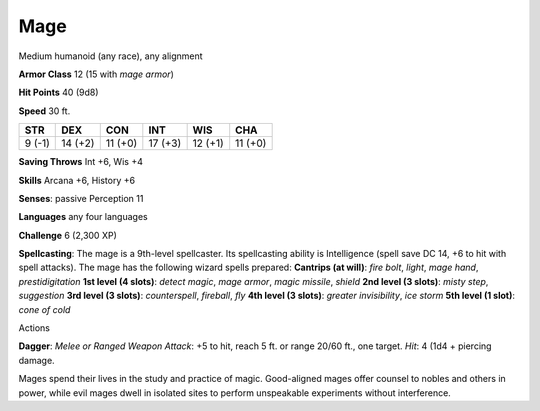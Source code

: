 Mage
----

Medium humanoid (any race), any alignment

**Armor Class** 12 (15 with *mage armor*)

**Hit Points** 40 (9d8)

**Speed** 30 ft.

+----------+-----------+-----------+-----------+-----------+-----------+
| STR      | DEX       | CON       | INT       | WIS       | CHA       |
+==========+===========+===========+===========+===========+===========+
| 9 (-1)   | 14 (+2)   | 11 (+0)   | 17 (+3)   | 12 (+1)   | 11 (+0)   |
+----------+-----------+-----------+-----------+-----------+-----------+

**Saving Throws** Int +6, Wis +4

**Skills** Arcana +6, History +6

**Senses**: passive Perception 11

**Languages** any four languages

**Challenge** 6 (2,300 XP)

**Spellcasting**: The mage is a 9th-level spellcaster. Its spellcasting
ability is Intelligence (spell save DC 14, +6 to hit with spell
attacks). The mage has the following wizard spells prepared: **Cantrips
(at will)**: *fire bolt*, *light*, *mage hand*, *prestidigitation* **1st
level (4 slots)**: *detect magic*, *mage armor*, *magic missile*,
*shield* **2nd level (3 slots)**: *misty step*, *suggestion* **3rd level
(3 slots)**: *counterspell*, *fireball*, *fly* **4th level (3 slots)**:
*greater invisibility*, *ice storm* **5th level (1 slot)**: *cone of
cold*

Actions

**Dagger**: *Melee or Ranged Weapon Attack*: +5 to hit, reach 5 ft. or
range 20/60 ft., one target. *Hit*: 4 (1d4 + piercing damage.

Mages spend their lives in the study and practice of magic. Good-aligned
mages offer counsel to nobles and others in power, while evil mages
dwell in isolated sites to perform unspeakable experiments without
interference.
